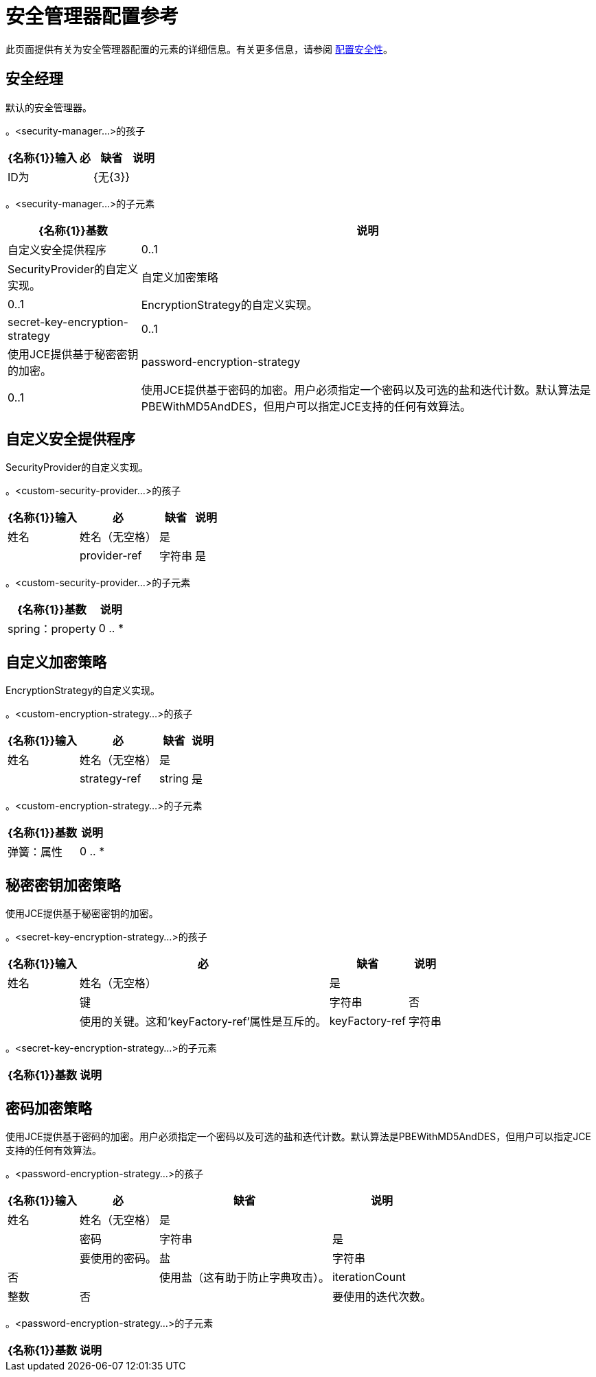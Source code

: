 = 安全管理器配置参考

此页面提供有关为安全管理器配置的元素的详细信息。有关更多信息，请参阅 link:/mule-user-guide/v/3.4/configuring-security[配置安全性]。

== 安全经理

默认的安全管理器。

。<security-manager...>的孩子
[%header%autowidth.spread]
|===
| {名称{1}}输入 |必 |缺省 |说明
| ID为 |  | {无{3}} |
| {名称{1}} | {无{3}} |
|===

。<security-manager...>的子元素
[%header%autowidth.spread]
|===
| {名称{1}}基数 |说明
|自定义安全提供程序 | 0..1  | SecurityProvider的自定义实现。
|自定义加密策略 | 0..1  | EncryptionStrategy的自定义实现。
| secret-key-encryption-strategy  | 0..1  |使用JCE提供基于秘密密钥的加密。
| password-encryption-strategy  | 0..1  |使用JCE提供基于密码的加密。用户必须指定一个密码以及可选的盐和迭代计数。默认算法是PBEWithMD5AndDES，但用户可以指定JCE支持的任何有效算法。
|===

== 自定义安全提供程序

SecurityProvider的自定义实现。

。<custom-security-provider...>的孩子
[%header%autowidth.spread]
|===
| {名称{1}}输入 |必 |缺省 |说明
|姓名 |姓名（无空格） |是 |  |
| provider-ref  |字符串 |是 |  |要使用的安全提供程序的名称。
|===

。<custom-security-provider...>的子元素
[%header%autowidth.spread]
|===
| {名称{1}}基数 |说明
| spring：property  | 0 .. *  |自定义配置的Spring样式属性元素。
|===

== 自定义加密策略

EncryptionStrategy的自定义实现。

。<custom-encryption-strategy...>的孩子
[%header%autowidth.spread]
|===
| {名称{1}}输入 |必 |缺省 |说明
|姓名 |姓名（无空格） |是 |  |
| strategy-ref  | string  |是 |  |对加密策略的引用（可能是实现EncryptionStrategy接口的Spring bean）。
|===

。<custom-encryption-strategy...>的子元素
[%header%autowidth.spread]
|===
| {名称{1}}基数 |说明
|弹簧：属性 | 0 .. *  | 
|===

== 秘密密钥加密策略

使用JCE提供基于秘密密钥的加密。

。<secret-key-encryption-strategy...>的孩子
[%header%autowidth.spread]
|===
| {名称{1}}输入 |必 |缺省 |说明
|姓名 |姓名（无空格） |是 |  |
|键 |字符串 |否 |  |使用的关键。这和'keyFactory-ref'属性是互斥的。
| keyFactory-ref  |字符串 |否 |  |要使用的关键工厂的名称。这应该实现ObjectFactory接口并返回一个字节数组。这和'key'属性是相互排斥的。
|===

。<secret-key-encryption-strategy...>的子元素
[%header%autowidth.spread]
|===
| {名称{1}}基数 |说明
|===

== 密码加密策略

使用JCE提供基于密码的加密。用户必须指定一个密码以及可选的盐和迭代计数。默认算法是PBEWithMD5AndDES，但用户可以指定JCE支持的任何有效算法。

。<password-encryption-strategy...>的孩子
[%header%autowidth.spread]
|===
| {名称{1}}输入 |必 |缺省 |说明
|姓名 |姓名（无空格） |是 |  |
|密码 |字符串 |是 |  |要使用的密码。
|盐 |字符串 |否 |  |使用盐（这有助于防止字典攻击）。
| iterationCount  |整数 |否 |  |要使用的迭代次数。
|===

。<password-encryption-strategy...>的子元素
[%header%autowidth.spread]
|===
| {名称{1}}基数 |说明
|===
